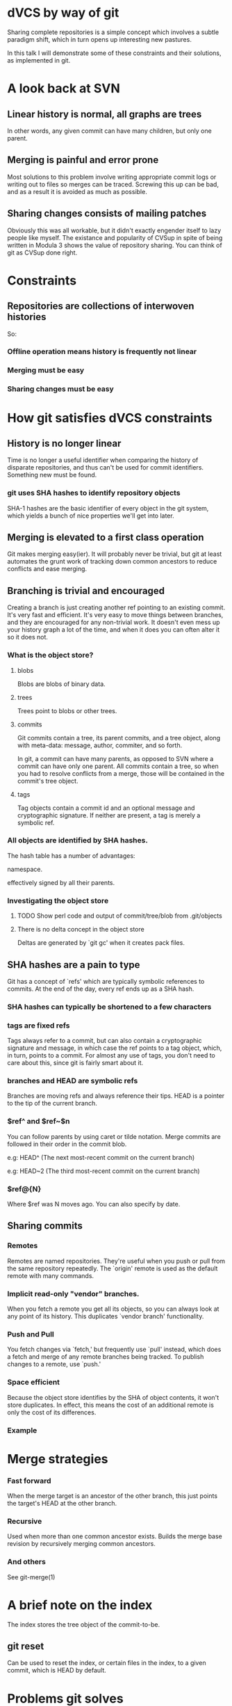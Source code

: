 * dVCS by way of git

  Sharing complete repositories is a simple concept which involves a
  subtle paradigm shift, which in turn opens up interesting new
  pastures.

  In this talk I will demonstrate some of these constraints
  and their solutions, as implemented in git.

* A look back at SVN

** Linear history is normal, all graphs are trees

  In other words, any given commit can have many children, but only
  one parent.

** Merging is painful and error prone

  Most solutions to this problem involve writing appropriate commit
  logs or writing out to files so merges can be traced. Screwing this
  up can be bad, and as a result it is avoided as much as possible.

** Sharing changes consists of mailing patches

  Obviously this was all workable, but it didn't exactly engender
  itself to lazy people like myself. The existance and popularity of
  CVSup in spite of being written in Modula 3 shows the value of
  repository sharing. You can think of git as CVSup done right.

* Constraints

** Repositories are collections of interwoven histories

  So:

*** Offline operation means history is frequently not linear
*** Merging must be easy
*** Sharing changes must be easy

* How git satisfies dVCS constraints

** History is no longer linear

  Time is no longer a useful identifier when comparing the history of
  disparate repositories, and thus can't be used for commit
  identifiers. Something new must be found.

*** git uses SHA hashes to identify repository objects

  SHA-1 hashes are the basic identifier of every object in the git
  system, which yields a bunch of nice properties we'll get into
  later.

** Merging is elevated to a first class operation

  Git makes merging easy(ier). It will probably never be trivial, but
  git at least automates the grunt work of tracking down common
  ancestors to reduce conflicts and ease merging.

** Branching is trivial and encouraged

  Creating a branch is just creating another ref pointing to an
  existing commit. It's very fast and efficient. It's very easy to
  move things between branches, and they are encouraged for any
  non-trivial work. It doesn't even mess up your history graph a lot
  of the time, and when it does you can often alter it so it does not.

*** What is the object store?

**** blobs
  Blobs are blobs of binary data.

**** trees
  Trees point to blobs or other trees.

**** commits
  Git commits contain a tree, its parent commits, and a tree object,
  along with meta-data: message, author, commiter, and so forth.

  In git, a commit can have many parents, as opposed to SVN where a
  commit can have only one parent. All commits contain a tree, so when
  you had to resolve conflicts from a merge, those will be contained
  in the commit's tree object.


**** tags
  Tag objects contain a commit id and an optional message and
  cryptographic signature. If neither are present, a tag is merely a
  symbolic ref.

*** All objects are identified by SHA hashes.

  The hash table has a number of advantages:

    # since type and length are part of the object you can use one
      namespace.

    # good entropy properties for building hash tables

    # system and its history is trivially verifiable. commits are
      effectively signed by all their parents.

*** Investigating the object store

**** TODO Show perl code and output of commit/tree/blob from .git/objects

**** There is no delta concept in the object store
   Deltas are generated by `git gc' when it creates pack files.

** SHA hashes are a pain to type

  Git has a concept of `refs' which are typically symbolic references
  to commits. At the end of the day, every ref ends up as a SHA hash.

*** SHA hashes can typically be shortened to a few characters

*** tags are fixed refs

  Tags always refer to a commit, but can also contain a cryptographic
  signature and message, in which case the ref points to a tag object,
  which, in turn, points to a commit. For almost any use of tags, you
  don't need to care about this, since git is fairly smart about it.

*** branches and HEAD are symbolic refs

  Branches are moving refs and always reference their tips. HEAD is a
  pointer to the tip of the current branch.

*** $ref^ and $ref~$n

  You can follow parents by using caret or tilde notation. Merge
  commits are followed in their order in the commit blob.

  # ^ is the parent, ^^ is the paren't parent, and so on
    e.g: HEAD^ (The next most-recent commit on the current branch)


  # ~2 is shorthand for ^^
    e.g: HEAD~2 (The third most-recent commit on the current branch)

*** $ref@{N}

  Where $ref was N moves ago. You can also specify by date.

** Sharing commits

*** Remotes

  Remotes are named repositories. They're useful when you push or pull
  from the same repository repeatedly. The `origin' remote is used as
  the default remote with many commands.

*** Implicit read-only "vendor" branches.

  When you fetch a remote you get all its objects, so you can always
  look at any point of its history. This duplicates `vendor branch'
  functionality.

*** Push and Pull

  You fetch changes via `fetch,' but frequently use `pull' instead,
  which does a fetch and merge of any remote branches being
  tracked. To publish changes to a remote, use `push.'

*** Space efficient

  Because the object store identifies by the SHA of object contents,
  it won't store duplicates. In effect, this means the cost of an
  additional remote is only the cost of its differences.

*** Example

* Merge strategies

*** Fast forward

  When the merge target is an ancestor of the other branch, this just
  points the target's HEAD at the other branch.

*** Recursive

  Used when more than one common ancestor exists. Builds the merge
  base revision by recursively merging common ancestors.

*** And others

  See git-merge(1)

* A brief note on the index

  The index stores the tree object of the commit-to-be.

  # adding to the index cache: git add
  # removing: git rm --cached

** git reset

  Can be used to reset the index, or certain files in the index, to a
  given commit, which is HEAD by default.

* Problems git solves

** Mixed two patches together

  # git reset $filename
  # git add --patch
  # git commit

** In combination with git rebase, entire histories can be manipulated

  # git rebase -i $ref
  # git reset HEAD^
  # git add --patch
  # git commit -c ORIG_HEAD
  # git add -u
  # git commit
  # git rebase --continue

* My seekrit agenda

  I am a lazy programmer, and the more people who use git the easier
  my life is. I use git because...

** Three great virtues of a programmer
*** Laziness
*** Impatience
*** Hubris

* Additional Resources

  # Git - SVN Crash Course
    <http://git.or.cz/course/svn.html>

  # GitWiki
    <http://git.or.cz/gitwiki/FrontPage>

  # Git User's Manual
    <http://www.kernel.org/pub/software/scm/git/docs/user-manual.html>

  # Extensive Man Pages

